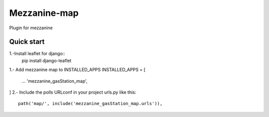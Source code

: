 =============
Mezzanine-map
=============

Plugin for mezzanine

Quick start
------------

1.-Install leaflet for django::
  pip install django-leaflet

1.- Add mezzanine map to INSTALLED_APPS
INSTALLED_APPS = [
  ...
  'mezzanine_gasStation_map',
]
2.- Include the polls URLconf in your project urls.py like this::

    path('map/', include('mezzanine_gasStation_map.urls')),
